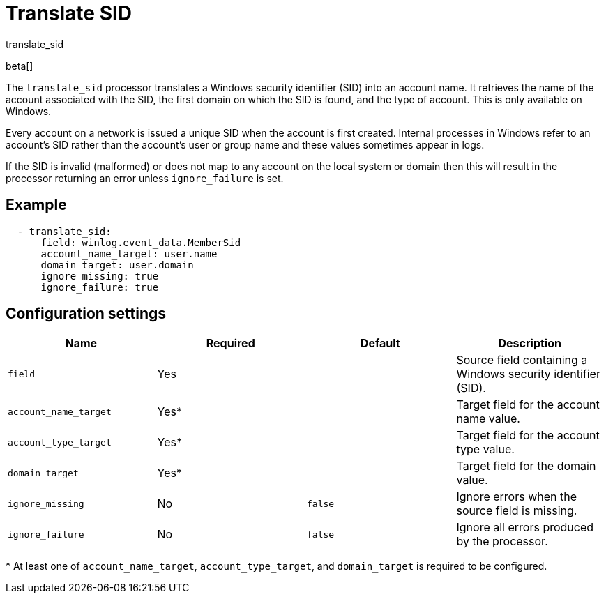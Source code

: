 [[translate_sid-processor]]
= Translate SID

++++
<titleabbrev>translate_sid</titleabbrev>
++++

beta[]

The `translate_sid` processor translates a Windows security identifier (SID)
into an account name. It retrieves the name of the account associated with the
SID, the first domain on which the SID is found, and the type of account. This
is only available on Windows.

Every account on a network is issued a unique SID when the account is first
created. Internal processes in Windows refer to an account's SID rather than
the account's user or group name and these values sometimes appear in logs.

If the SID is invalid (malformed) or does not map to any account on the local
system or domain then this will result in the processor returning an error
unless `ignore_failure` is set.

[discrete]
== Example

[source,yaml]
----
  - translate_sid:
      field: winlog.event_data.MemberSid
      account_name_target: user.name
      domain_target: user.domain
      ignore_missing: true
      ignore_failure: true
----

[discrete]
== Configuration settings

[options="header"]
|===
| Name | Required | Default | Description

| `field`
| Yes
|
| Source field containing a Windows security identifier (SID).

| `account_name_target`
| Yes*
|
| Target field for the account name value.

| `account_type_target`
| Yes*
|
| Target field for the account type value.

| `domain_target`
| Yes*
|
| Target field for the domain value.

| `ignore_missing`
| No
| `false`
| Ignore errors when the source field is missing.

| `ignore_failure`
| No
| `false`
| Ignore all errors produced by the processor.
|===

&#42; At least one of `account_name_target`, `account_type_target`, and
`domain_target` is required to be configured.

